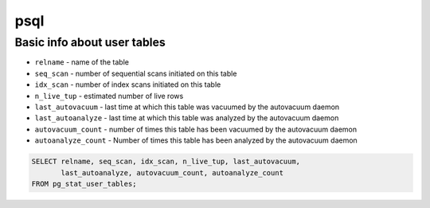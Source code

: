 psql
====

Basic info about user tables
----------------------------

- ``relname`` - name of the table
- ``seq_scan`` - number of sequential scans initiated on this table
- ``idx_scan`` - number of index scans initiated on this table
- ``n_live_tup`` - estimated number of live rows
- ``last_autovacuum`` - last time at which this table was vacuumed by the autovacuum daemon
- ``last_autoanalyze`` - last time at which this table was analyzed by the autovacuum daemon
- ``autovacuum_count`` - number of times this table has been vacuumed by the autovacuum daemon
- ``autoanalyze_count`` - Number of times this table has been analyzed by the autovacuum daemon

.. code-block:: sql
    
    SELECT relname, seq_scan, idx_scan, n_live_tup, last_autovacuum, 
           last_autoanalyze, autovacuum_count, autoanalyze_count 
    FROM pg_stat_user_tables;
